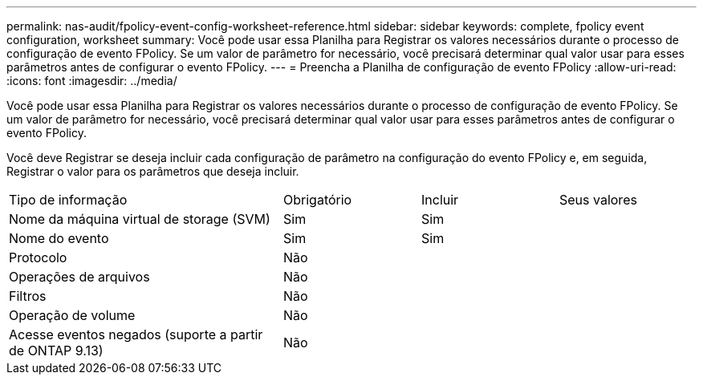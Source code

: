 ---
permalink: nas-audit/fpolicy-event-config-worksheet-reference.html 
sidebar: sidebar 
keywords: complete, fpolicy event configuration, worksheet 
summary: Você pode usar essa Planilha para Registrar os valores necessários durante o processo de configuração de evento FPolicy. Se um valor de parâmetro for necessário, você precisará determinar qual valor usar para esses parâmetros antes de configurar o evento FPolicy. 
---
= Preencha a Planilha de configuração de evento FPolicy
:allow-uri-read: 
:icons: font
:imagesdir: ../media/


[role="lead"]
Você pode usar essa Planilha para Registrar os valores necessários durante o processo de configuração de evento FPolicy. Se um valor de parâmetro for necessário, você precisará determinar qual valor usar para esses parâmetros antes de configurar o evento FPolicy.

Você deve Registrar se deseja incluir cada configuração de parâmetro na configuração do evento FPolicy e, em seguida, Registrar o valor para os parâmetros que deseja incluir.

[cols="40,20,20,20"]
|===


| Tipo de informação | Obrigatório | Incluir | Seus valores 


 a| 
Nome da máquina virtual de storage (SVM)
 a| 
Sim
 a| 
Sim
 a| 



 a| 
Nome do evento
 a| 
Sim
 a| 
Sim
 a| 



 a| 
Protocolo
 a| 
Não
 a| 
 a| 



 a| 
Operações de arquivos
 a| 
Não
 a| 
 a| 



 a| 
Filtros
 a| 
Não
 a| 
 a| 



 a| 
Operação de volume
 a| 
Não
 a| 
 a| 



 a| 
Acesse eventos negados (suporte a partir de ONTAP 9.13)
 a| 
Não
 a| 
 a| 

|===